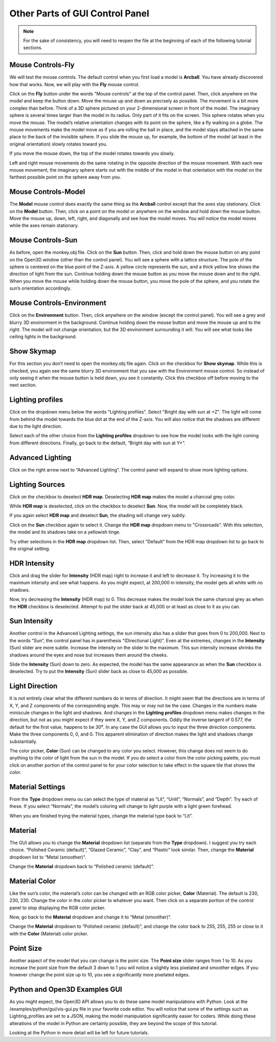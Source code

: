 Other Parts of GUI Control Panel
================================

.. note:: 
    For the sake of consistency, you will need to reopen the file at the beginning of each of the following tutorial sections.

Mouse Controls-Fly
------------------

We will test the mouse controls. The default control when you first load a model is **Arcball**. You have already discovered how that works. 
Now, we will play with the **Fly** mouse control.

Click on the **Fly** button under the words "Mouse controls" at the top of the control panel. Then, click anywhere on the model and keep the button down. Move the mouse up and down as precisely as possible. The movement is a bit more complex than before. 
Think of a 3D sphere pictured on your 2-dimensional screen in front of the model. The imaginary sphere is several times larger than the model in its radius. Only part of it fits on the screen. This sphere rotates when you move the mouse. The model’s relative orientation changes with its point on the sphere, like a fly walking on a globe. 
The mouse movements make the model move as if you are rolling the ball in place, and the model stays attached in the same place to the back of the invisible sphere. If you slide the mouse up, for example, the bottom of the model (at least in the original orientation) slowly rotates toward you. 

.. image:: images/Python-Open3D-Examples-Gui-mouse-fly-up.png
  :width: 300
  :alt: Alternative text

If you move the mouse down, the top of the model rotates towards you slowly.


.. image:: images/Python-Open3D-Examples-Gui-mouse-fly-down.png
  :width: 300
  :alt: Alternative text

Left and right mouse movements do the same rotating in the opposite direction of the mouse movement. With each new mouse movement, the imaginary sphere starts out with the middle of the model in that orientation with the model on the farthest possible point on the sphere away from you. 

Mouse Controls-Model
--------------------

The **Model** mouse control does exactly the same thing as the **Arcball** control except that the axes stay stationary. Click on the **Model** button.  Then, click on a point on the model or anywhere on the window and hold down the mouse button. Move the mouse up, down, left, right, and diagonally and see how the model moves. You will notice the model moves while the axes remain stationary.
 
.. image:: images/Python-Open3D-Examples-Gui-mouse-model-down-right.png
  :width: 300
  :alt: Alternative text

Mouse Controls-Sun
------------------

As before, open the monkey.obj file. Click on the **Sun** button. Then, click and hold down the mouse button on any point on the Open3D window (other than the control panel). You will see a sphere with a lattice structure. The pole of the sphere is centered on the blue point of the Z-axis. A yellow circle represents the sun, and a thick yellow line shows the direction of light from the sun. Continue holding down the mouse button as you move the mouse down and to the right.
When you move the mouse while holding down the mouse button, you move the pole of the sphere, and you rotate the sun’s orientation accordingly. 

.. image:: images/Python-Open3D-Examples-Gui-mouse-sun-down-right.png
  :width: 300
  :alt: Alternative text

Mouse Controls-Environment
--------------------------

Click on the **Environment** button. Then, click anywhere on the window (except the control panel). You will see a grey and blurry 3D environment in the background. Continue holding down the mouse button and move the mouse up and to the right. The model will not change orientation, but the 3D environment surrounding it will. You will see what looks like ceiling lights in the background. 
 
.. image:: images/Python-Open3D-Examples-Gui-mouse-environment-up-left.png
  :width: 300
  :alt: Alternative text

Show Skymap
-----------

For this section you don’t need to open the monkey.obj file again. Click on the checkbox for **Show skymap**. While this is checked, you again see the same blurry 3D environment that you saw with the Environment mouse control. So instead of only seeing it when the mouse button is held down, you see it constantly.
Click this checkbox off before moving to the next section.

Lighting profiles
-----------------

Click on the dropdown menu below the words "Lighting profiles". Select "Bright day with sun at +Z". The light will come from behind the model towards the blue dot at the end of the Z-axis. You will also notice that the shadows are different due to the light direction.
 
.. image:: images/Python-Open3D-Examples-Gui-lighting-profiles-bright-day-with-sun-at-z.png
  :width: 300
  :alt: Alternative text 

Select each of the other choice from the **Lighting profiles** dropdown to see how the model looks with the light coming from different directions. 
Finally, go back to the default, “Bright day with sun at Y+”.

Advanced Lighting
-----------------

Click on the right arrow next to “Advanced Lighting”. The control panel will expand to show more lighting options. 

.. image:: images/Python-Open3D-Examples-Gui-image-3.png
  :width: 300
  :alt: Alternative text

Lighting Sources
----------------

Click on the checkbox to deselect **HDR map**. Deselecting **HDR map** makes the model a charcoal grey color. 

.. image:: images/Python-Open3D-Examples-Gui-advanced-lighting-hdr-deselected.png
  :width: 300
  :alt: Alternative text 

While **HDR map** is deselected, click on the checkbox to deselect **Sun**. Now, the model will be completely black.

.. image:: images/Python-Open3D-Examples-Gui-advanced-lighting-hdr-deselected-sun-deselected.png
  :width: 300
  :alt: Alternative text

If you again select **HDR map** and deselect **Sun**, the shading will change very subtly.
 
.. image:: images/Python-Open3D-Examples-Gui-advanced-lighting-hdr-selected-sun-deselected.png
  :width: 300
  :alt: Alternative text

Click on the **Sun** checkbox again to select it. Change the **HDR map** dropdown menu to "Crossroads". With this selection, the model and its shadows take on a yellowish tinge. 
 
.. image:: images/Python-Open3D-Examples-Gui-advanced-lighting-hdr-selected-sun-selected-HDR-map-crossroads.png
  :width: 300
  :alt: Alternative text

Try other selections in the **HDR map** dropdown list. Then, select “Default” from the HDR map dropdown list to go back to the original setting.

HDR Intensity
-------------

Click and drag the slider for **Intensity** (HDR map) right to increase it and left to decrease it. Try increasing it to the maximum intensity and see what happens. As you might expect, at 200,000 in intensity, the model gets all white with no shadows. 

.. image:: images/Python-Open3D-Examples-Gui-advanced-lighting-hdr-intensity-maximum.png
  :width: 300
  :alt: Alternative text

Now, try decreasing the **Intensity** (HDR map) to 0. This decrease makes the model look the same charcoal grey as when the **HDR** checkbox is deselected.
Attempt to put the slider back at 45,000 or at least as close to it as you can.

Sun Intensity
-------------

Another control in the Advanced Lighting settings, the sun intensity also has a slider that goes from 0 to 200,000. Next to the words “Sun”, the control panel has in parenthesis “(Directional Light)”. 
Even at the extremes, changes in the **Intensity** (Sun) slider are more subtle. Increase the intensity on the slider to the maximum. This sun intensity increase shrinks the shadows around the eyes and nose but increases them around the cheeks.
 
.. image:: images/Python-Open3D-Examples-Gui-advanced-lighting-sun-intensity-maximum.png
  :width: 300
  :alt: Alternative text

Slide the **Intensity** (Sun) down to zero. As expected, the model has the same appearance as when the **Sun** checkbox is deselected. 
Try to put the **Intensity** (Sun) slider back as close to 45,000 as possible.

Light Direction
---------------

It is not entirely clear what the different numbers do in terms of direction. It might seem that the directions are in terms of X, Y, and Z components of the corresponding angle. This may or may not be the case.  
Changes in the numbers make miniscule changes in the light and shadows. And changes in the **Lighting profiles** dropdown menu makes changes in the direction, but not as you might expect if they were X, Y, and Z components. Oddly the inverse tangent of 0.577, the default for the first value, happens to be 30⁰. In any case the GUI allows you to input the three direction components. 
Make the three components 0, 0, and 0.  This apparent elimination of direction makes the light and shadows change substantially.

.. image:: images/Python-Open3D-Examples-Gui-advanced-lighting-sun-direction-0-0-0.png
  :width: 300
  :alt: Alternative text 

The color picker, **Color** (Sun) can be changed to any color you select. However, this change does not seem to do anything to the color of light from the sun in the model.
If you do select a color from the color picking palette, you must click on another portion of the control panel to for your color selection to take effect in the square tile that shows the color.

Material Settings
-----------------

From the **Type** dropdown menu ou can select the type of material as “Lit”, “Unlit”, “Normals”, and “Depth”. Try each of these. If you select “Normals”, the model’s coloring will change to light purple with a light green forehead. 
 
.. image:: images/Python-Open3D-Examples-Gui-material-settings-Normals.png
  :width: 300
  :alt: Alternative text

When you are finished trying the material types, change the material type back to “Lit”.

Material
--------

The GUI allows you to change the **Material** dropdown list (separate from the **Type** dropdown). I suggest you try each choice. “Polished Ceramic (default)”, “Glazed Ceramic”, “Clay”, and “Plastic” look similar.  
Then, change the **Material** dropdown list to “Metal (smoother)”.

.. image:: images/Python-Open3D-Examples-Gui-material-settings-material-metal-smoother.png
  :width: 300
  :alt: Alternative text
 
Change the **Material** dropdown back to “Polished ceramic (default)”.

Material Color
--------------

Like the sun’s color, the material’s color can be changed with an RGB color picker, **Color** (Material). The default is 230, 230, 230.
Change the color in the color picker to whatever you want. Then click on a separate portion of the control panel to stop displaying the RGB color picker. 

.. image:: images/Python-Open3D-Examples-Gui-material-settings-color.png
  :width: 300
  :alt: Alternative text 
 
Now, go back to the **Material** dropdown and change it to “Metal (smoother)”. 

.. image:: images/Python-Open3D-Examples-Gui-material-settings-color-material-metal-smoother.png
  :width: 300
  :alt: Alternative text

Change the **Material** dropdown to “Polished ceramic (default)”, and change the color back to 255, 255, 255 or close to it with the **Color** (Material) color picker. 

Point Size
----------

Another aspect of the model that you can change is the point size. The **Point size** slider ranges from 1 to 10. As you increase the point size from the default 3 down to 1 you will notice a slightly less pixelated and smoother edges. If you however change the point size up to 10, you see a significantly more pixelated edges. 


Python and Open3D Examples GUI
------------------------------

As you might expect, the Open3D API allows you to do these same model manipulations with Python. Look at the /examples/python/gui/vis-gui.py file in your favorite code editor. You will notice that some of the settings such as Lighting_profiles are set to a JSON, making the model manipulation significantly easier for coders.
While doing these alterations of the model in Python are certainly possible, they are beyond the scope of this tutorial. 

.. image:: images/Python-Open3D-Examples-python-gui-vis-gui-py.png
  :width: 300
  :alt: Alternative text 

Looking at the Python in more detail will be left for future tutorials.

